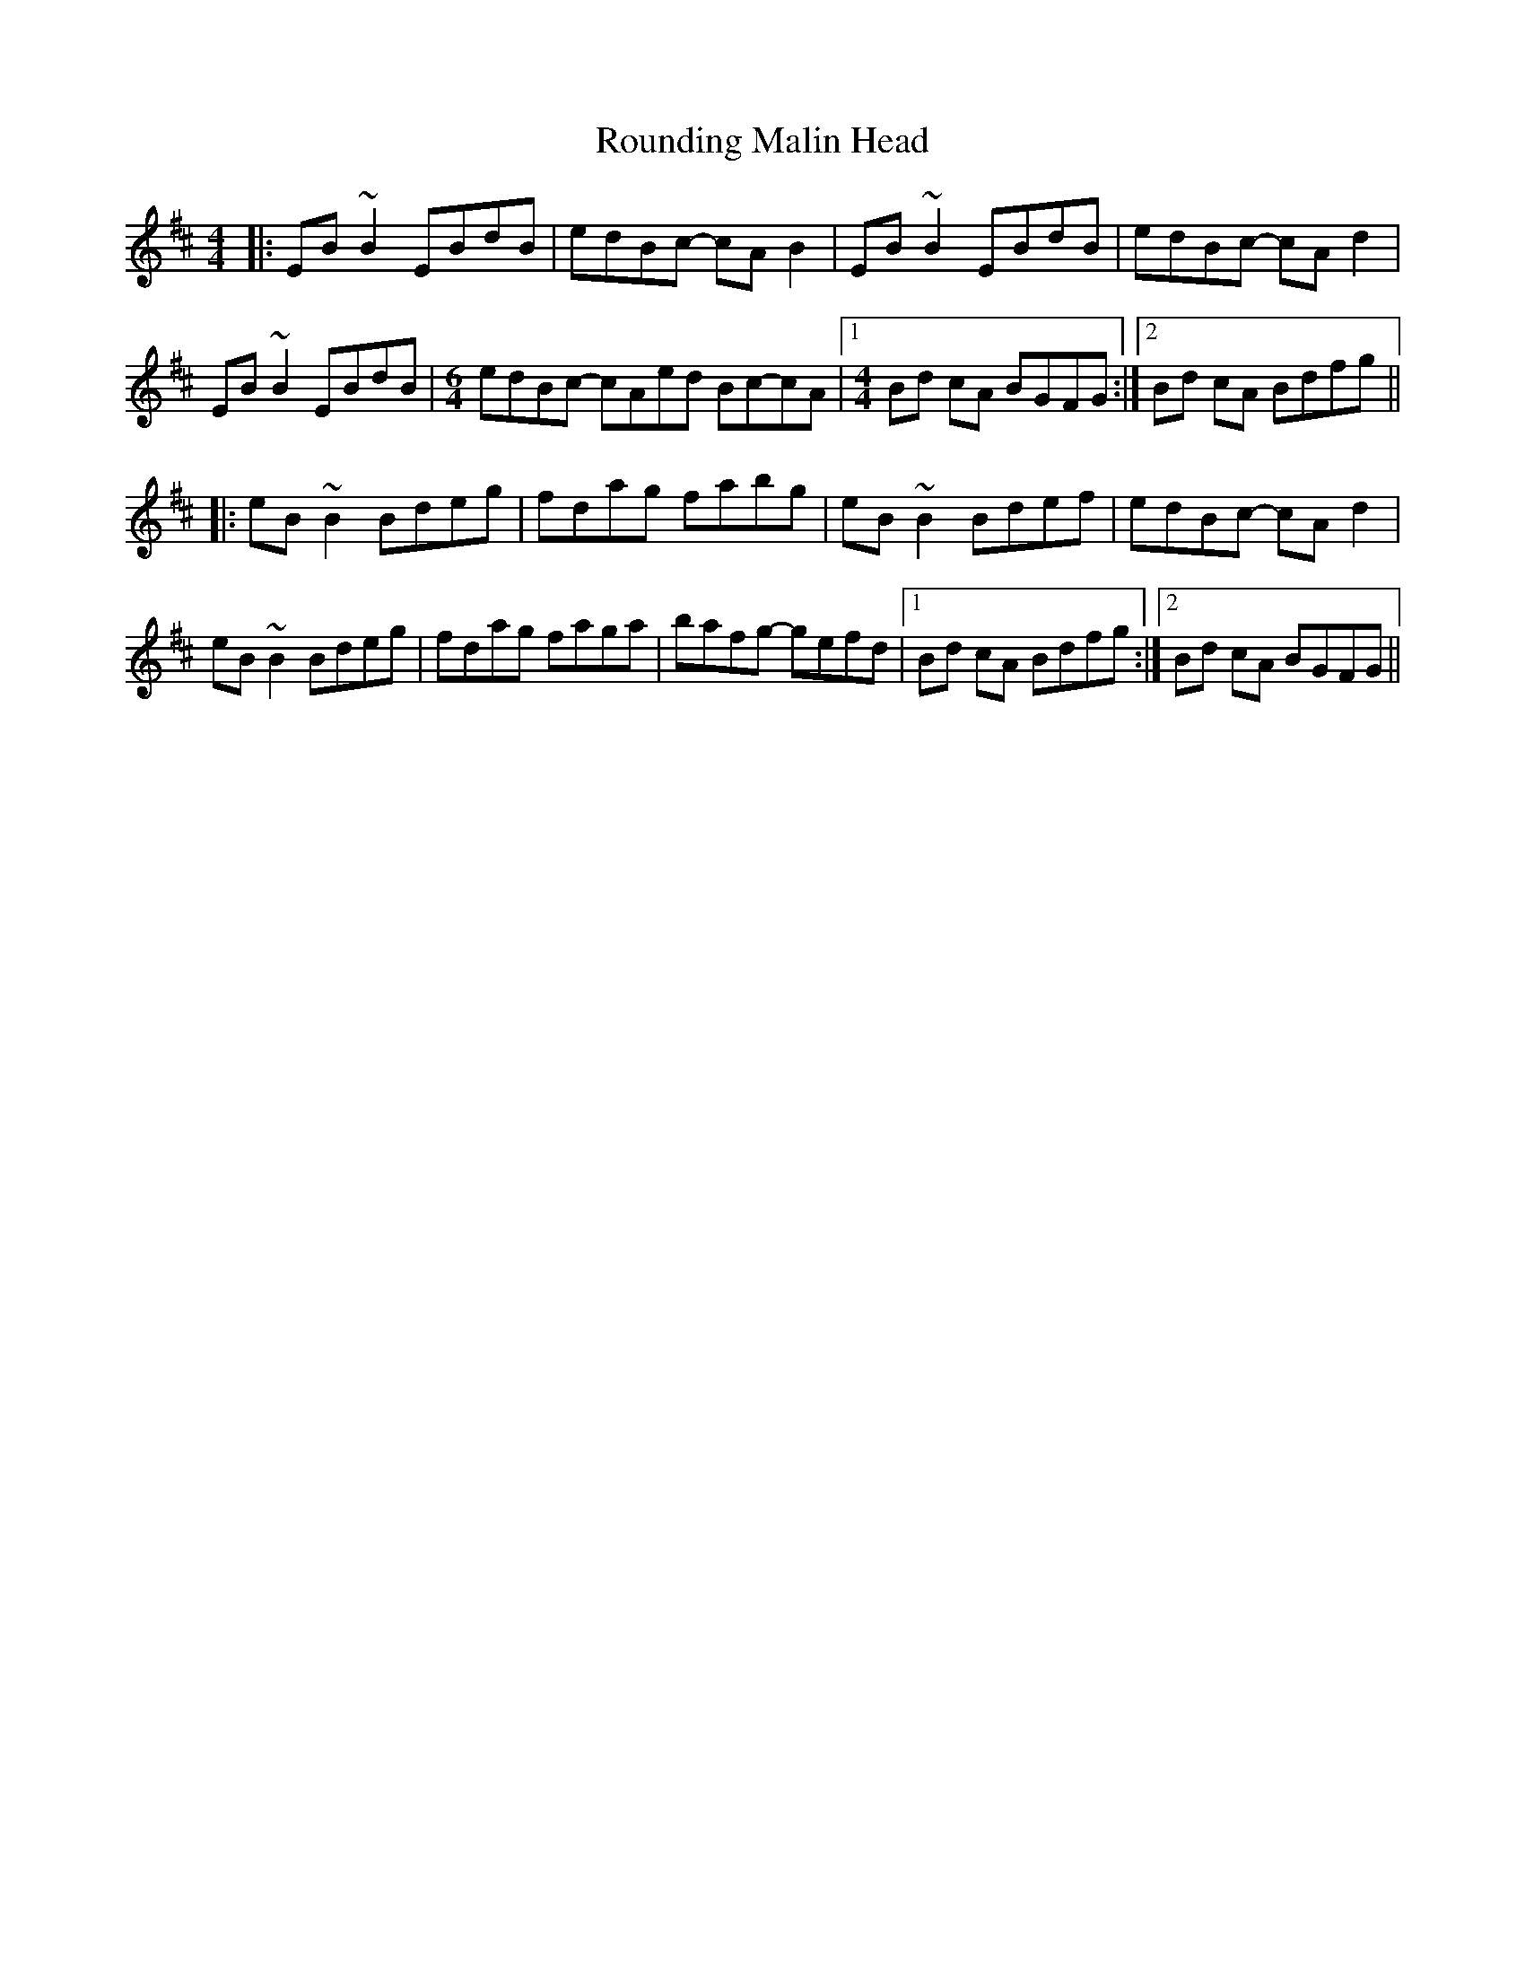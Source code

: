 X: 35425
T: Rounding Malin Head
R: reel
M: 4/4
K: Edorian
|:EB~B2 EBdB|edBc- cAB2|EB~B2 EBdB|edBc- cAd2|
EB~B2 EBdB|[M:6/4]edBc- cAed Bc-cA|1 [M:4/4]Bd cA BGFG:|2 Bd cA Bdfg||
|:eB~B2 Bdeg|fdag fabg|eB~B2 Bdef|edBc- cAd2|
eB~B2 Bdeg|fdag faga|bafg- gefd|1 Bd cA Bdfg:|2 Bd cA BGFG||

